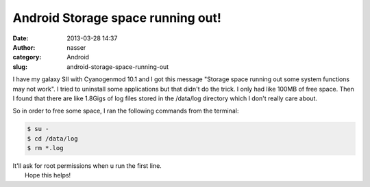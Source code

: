 Android Storage space running out!
##################################
:date: 2013-03-28 14:37
:author: nasser
:category: Android
:slug: android-storage-space-running-out

I have my galaxy SII with Cyanogenmod 10.1 and I got this message
"Storage space running out some system functions may not work". I tried
to uninstall some applications but that didn't do the trick. I only had
like 100MB of free space. Then I found that there are like 1.8Gigs of
log files stored in the /data/log directory which I don't really care
about.

|AndroidStorage|

So in order to free some space, I ran the following commands from the
terminal:

.. code:: brush:

    $ su -
    $ cd /data/log
    $ rm *.log

| It'll ask for root permissions when u run the first line.
|  Hope this helps!

.. |AndroidStorage| image:: http://www.nass3r.com/wp-uploads/2013/03/androidStorage.png
   :target: http://www.nass3r.com/wp-uploads/2013/03/androidStorage.png
